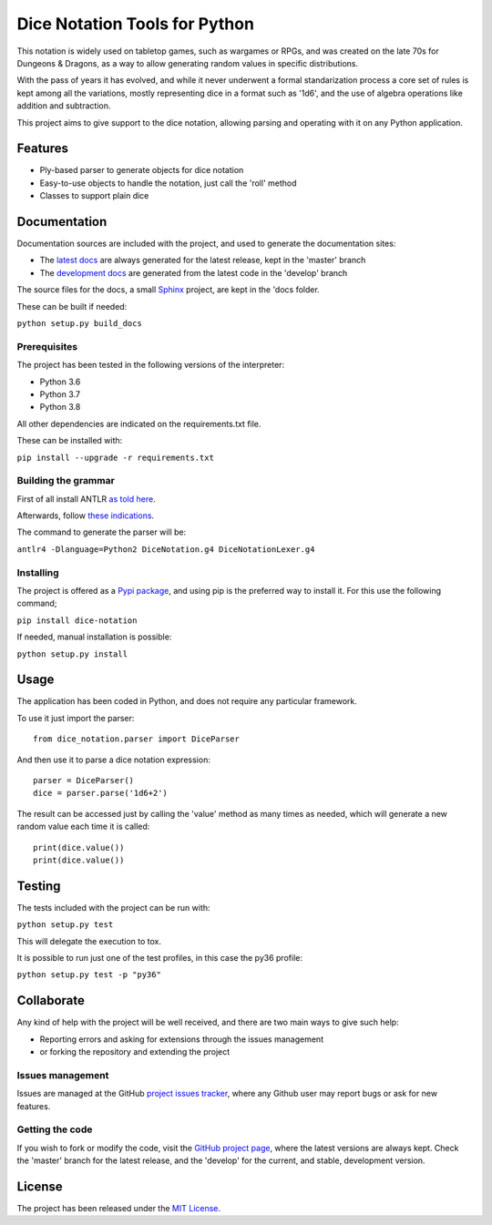 ==============================
Dice Notation Tools for Python
==============================

This notation is widely used on tabletop games, such as wargames or RPGs, and
was created on the late 70s for Dungeons & Dragons, as a way to allow generating
random values in specific distributions.

With the pass of years it has evolved, and while it never underwent a formal
standarization process a core set of rules is kept among all the variations,
mostly representing dice in a format such as '1d6', and the use of algebra
operations like addition and subtraction.

This project aims to give support to the dice notation, allowing parsing and
operating with it on any Python application.

.. image:: https://badge.fury.io/py/dice-notation.svg
    :target: https://pypi.python.org/pypi/dice-notation
    :alt: Dice Notation Tools for Python Pypi package page

.. image:: https://img.shields.io/badge/docs-release-blue.svg
    :target: http://docs.bernardomg.com/dice-notation-python
    :alt: Dice Notation Tools for Python latest documentation
.. image:: https://img.shields.io/badge/docs-develop-blue.svg
    :target: http://docs.bernardomg.com/development/dice-notation-python
    :alt: Dice Notation Tools for Python development documentation

Features
--------

- Ply-based parser to generate objects for dice notation
- Easy-to-use objects to handle the notation, just call the 'roll' method
- Classes to support plain dice

Documentation
-------------

Documentation sources are included with the project, and used to generate the
documentation sites:

- The `latest docs`_ are always generated for the latest release, kept in the 'master' branch
- The `development docs`_ are generated from the latest code in the 'develop' branch

The source files for the docs, a small `Sphinx`_ project, are kept in the 'docs folder.

These can be built if needed:

``python setup.py build_docs``

Prerequisites
~~~~~~~~~~~~~

The project has been tested in the following versions of the interpreter:

- Python 3.6
- Python 3.7
- Python 3.8

All other dependencies are indicated on the requirements.txt file.

These can be installed with:

``pip install --upgrade -r requirements.txt``

Building the grammar
~~~~~~~~~~~~~~~~~~~~

First of all install ANTLR `as told here <https://github.com/antlr/antlr4/blob/master/doc/getting-started.md/>`_.

Afterwards, follow `these indications <https://github.com/antlr/antlr4/blob/master/doc/python-target.md/>`_.

The command to generate the parser will be:

``antlr4 -Dlanguage=Python2 DiceNotation.g4 DiceNotationLexer.g4``

Installing
~~~~~~~~~~

The project is offered as a `Pypi package`_, and using pip is the preferred way
to install it. For this use the following command;

``pip install dice-notation``

If needed, manual installation is possible:

``python setup.py install``

Usage
-----

The application has been coded in Python, and does not require any particular
framework.

To use it just import the parser::

    from dice_notation.parser import DiceParser

And then use it to parse a dice notation expression::

    parser = DiceParser()
    dice = parser.parse('1d6+2')

The result can be accessed just by calling the 'value' method as many times as
needed, which will generate a new random value each time it is called::

    print(dice.value())
    print(dice.value())

Testing
-------

The tests included with the project can be run with:

``python setup.py test``

This will delegate the execution to tox.

It is possible to run just one of the test profiles, in this case the py36 profile:

``python setup.py test -p "py36"``

Collaborate
-----------

Any kind of help with the project will be well received, and there are two main ways to give such help:

- Reporting errors and asking for extensions through the issues management
- or forking the repository and extending the project

Issues management
~~~~~~~~~~~~~~~~~

Issues are managed at the GitHub `project issues tracker`_, where any Github
user may report bugs or ask for new features.

Getting the code
~~~~~~~~~~~~~~~~

If you wish to fork or modify the code, visit the `GitHub project page`_, where
the latest versions are always kept. Check the 'master' branch for the latest
release, and the 'develop' for the current, and stable, development version.

License
-------

The project has been released under the `MIT License`_.

.. _GitHub project page: https://github.com/Bernardo-MG/dice-notation-python
.. _latest docs: http://docs.bernardomg.com/dice-notation-python
.. _development docs: http://docs.bernardomg.com/development/dice-notation-python
.. _Pypi package: https://pypi.python.org/pypi/dice-notation
.. _MIT License: http://www.opensource.org/licenses/mit-license.php
.. _project issues tracker: https://github.com/Bernardo-MG/dice-notation-python/issues
.. _Sphinx: http://sphinx-doc.org/
